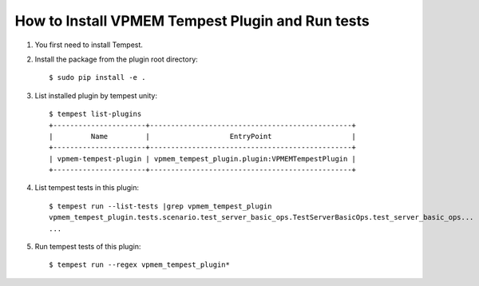 =================================================
How to Install VPMEM Tempest Plugin and Run tests
=================================================

#. You first need to install Tempest.

#. Install the package from the plugin root directory::

    $ sudo pip install -e .

#. List installed plugin by tempest unity::

    $ tempest list-plugins
    +----------------------+------------------------------------------------+
    |         Name         |                   EntryPoint                   |
    +----------------------+------------------------------------------------+
    | vpmem-tempest-plugin | vpmem_tempest_plugin.plugin:VPMEMTempestPlugin |
    +----------------------+------------------------------------------------+

#. List tempest tests in this plugin::

    $ tempest run --list-tests |grep vpmem_tempest_plugin
    vpmem_tempest_plugin.tests.scenario.test_server_basic_ops.TestServerBasicOps.test_server_basic_ops...
    ...

#. Run tempest tests of this plugin::

    $ tempest run --regex vpmem_tempest_plugin*

